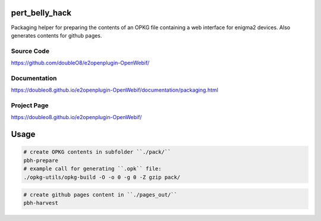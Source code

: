 pert_belly_hack
===============

Packaging helper for preparing the contents of an OPKG file containing
a web interface for enigma2 devices. Also generates contents for github
pages.

Source Code
-----------

https://github.com/doubleO8/e2openplugin-OpenWebif/

Documentation
-------------

https://doubleo8.github.io/e2openplugin-OpenWebif/documentation/packaging.html

Project Page
------------

https://doubleo8.github.io/e2openplugin-OpenWebif/

Usage
=====

.. code-block:: sh

    # create OPKG contents in subfolder ``./pack/``
    pbh-prepare
    # example call for generating ``.opk`` file:
    ./opkg-utils/opkg-build -O -o 0 -g 0 -Z gzip pack/

.. code-block:: sh

    # create github pages content in ``./pages_out/``
    pbh-harvest
